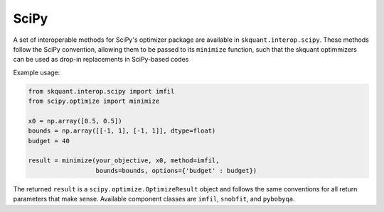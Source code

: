 .. _scipy:


SciPy
=====

A set of interoperable methods for SciPy's optimizer package are available in
``skquant.interop.scipy``.
These methods follow the SciPy convention, allowing them to be passed to its
``minimize`` function, such that the skquant optimmizers can be used as
drop-in replacements in SciPy-based codes

Example usage:
   
.. code-block:: python

     from skquant.interop.scipy import imfil
     from scipy.optimize import minimize

     x0 = np.array([0.5, 0.5])
     bounds = np.array([[-1, 1], [-1, 1]], dtype=float)
     budget = 40

     result = minimize(your_objective, x0, method=imfil,
                       bounds=bounds, options={'budget' : budget})

The returned ``result`` is a ``scipy.optimize.OptimizeResult`` object and
follows the same conventions for all return parameters that make sense.
Available component classes are ``imfil``, ``snobfit``, and ``pybobyqa``.
